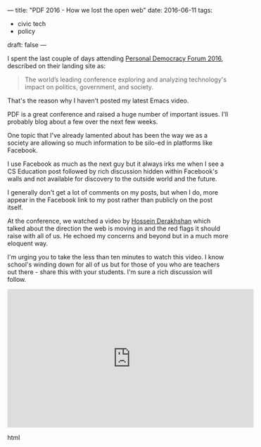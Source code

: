 ---
title: "PDF 2016 - How we lost the open web"
date: 2016-06-11
tags:
- civic tech
-  policy
draft: false
---


I spent the last couple of days attending [[http://go.personaldemocracy.com/][Personal Democracy Forum
2016]], described on their landing site as:

#+BEGIN_QUOTE
The world’s leading conference exploring and analyzing technology's
impact on politics, government, and society.
#+END_QUOTE

That's the reason why I haven't posted my latest Emacs video.

PDF is a great conference and raised a huge number of important
issues. I'll probably blog about a few over the next few weeks.

One topic that I've already lamented about has been the way we as a
society are allowing so much information to be silo-ed in platforms
like Facebook.

I use Facebook as much as the next guy but it always irks me when I
see a CS Education post followed by rich discussion hidden within
Facebook's walls and not available for discovery to the outside world
and the future.

I generally don't get a lot of comments on my posts, but when I do,
more appear in the Facebook link to my post rather than publicly on
the post itself.

At the conference, we watched a video by [[https://en.wikipedia.org/wiki/Hossein_Derakhshan][Hossein Derakhshan]] which
talked about the direction the web is moving in and the red flags it
should raise with all of us. He echoed my concerns and beyond but in a much more
eloquent way.

I'm urging you to take the less than ten minutes to watch this
video. I know school's winding down for all of us but for those of you
who are teachers out there - share this with your students. I'm sure a
rich discussion will follow.

#+begin_export html
  <iframe width="560" height="315" src="https://www.youtube.com/embed/oBLAZZd_Xqc" frameborder="0" allowfullscreen></iframe>
  #+end_export html
  






